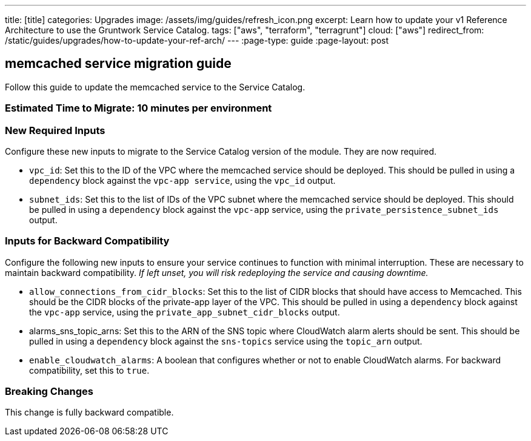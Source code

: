 ---
title: [title]
categories: Upgrades
image: /assets/img/guides/refresh_icon.png
excerpt: Learn how to update your v1 Reference Architecture to use the Gruntwork Service Catalog.
tags: ["aws", "terraform", "terragrunt"]
cloud: ["aws"]
redirect_from: /static/guides/upgrades/how-to-update-your-ref-arch/
---
:page-type: guide
:page-layout: post

:toc:
:toc-placement!:

// GitHub specific settings. See https://gist.github.com/dcode/0cfbf2699a1fe9b46ff04c41721dda74 for details.
ifdef::env-github[]
:tip-caption: :bulb:
:note-caption: :information_source:
:important-caption: :heavy_exclamation_mark:
:caution-caption: :fire:
:warning-caption: :warning:
toc::[]
endif::[]

== memcached service migration guide

Follow this guide to update the memcached service to the Service Catalog.

=== Estimated Time to Migrate: 10 minutes per environment

=== New Required Inputs

Configure these new inputs to migrate to the Service Catalog version of the module. They are now required.

* `vpc_id`: Set this to the ID of the VPC where the memcached service should be deployed. This should be pulled in using
a `dependency` block against the `vpc-app service`, using the `vpc_id` output.
* `subnet_ids`: Set this to the list of IDs of the VPC subnet where the memcached service should be deployed. This
should be pulled in using a `dependency` block against the `vpc-app` service, using the `private_persistence_subnet_ids`
output.

=== Inputs for Backward Compatibility

Configure the following new inputs to ensure your service continues to function with minimal interruption. These are
necessary to maintain backward compatibility. _If left unset, you will risk redeploying the service and causing
downtime._

* `allow_connections_from_cidr_blocks`: Set this to the list of CIDR blocks that should have access to Memcached. This
should be the CIDR blocks of the private-app layer of the VPC. This should be pulled in using a `dependency` block
against the `vpc-app` service, using the `private_app_subnet_cidr_blocks` output.
* alarms_sns_topic_arns: Set this to the ARN of the SNS topic where CloudWatch alarm alerts should be sent. This should
be pulled in using a `dependency` block against the `sns-topics` service using the `topic_arn` output.
* `enable_cloudwatch_alarms`: A boolean that configures whether or not to enable CloudWatch alarms. For backward
compatibility, set this to `true`.

=== Breaking Changes

This change is fully backward compatible.
